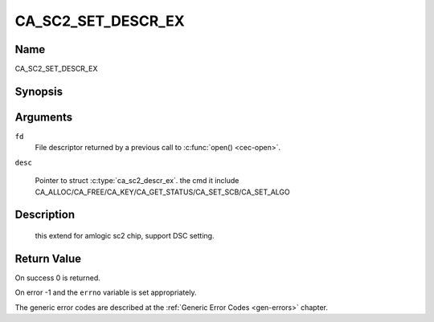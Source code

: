.. Permission is granted to copy, distribute and/or modify this
.. document under the terms of the GNU Free Documentation License,
.. Version 1.1 or any later version published by the Free Software
.. Foundation, with no Invariant Sections, no Front-Cover Texts
.. and no Back-Cover Texts. A copy of the license is included at
.. Documentation/media/uapi/fdl-appendix.rst.
..
.. TODO: replace it to GFDL-1.1-or-later WITH no-invariant-sections

.. _CA_SC2_SET_DESCR_EX:

===================
CA_SC2_SET_DESCR_EX
===================

Name
----

CA_SC2_SET_DESCR_EX


Synopsis
--------

.. c:function:: int ioctl(int fd, CA_SC2_SET_DESCR, struct ca_sc2_descr_ex *desc)
    :name: CA_SC2_SET_DESCR_EX


Arguments
---------

``fd``
  File descriptor returned by a previous call to :c:func:`open() <cec-open>`.

``desc``

  Pointer to struct :c:type:`ca_sc2_descr_ex`. the cmd it include
  CA_ALLOC/CA_FREE/CA_KEY/CA_GET_STATUS/CA_SET_SCB/CA_SET_ALGO


Description
-----------

 this extend for amlogic sc2 chip, support DSC setting.


Return Value
------------

On success 0 is returned.

On error -1 and the ``errno`` variable is set
appropriately. 

The generic error codes are described at the
:ref:`Generic Error Codes <gen-errors>` chapter.
